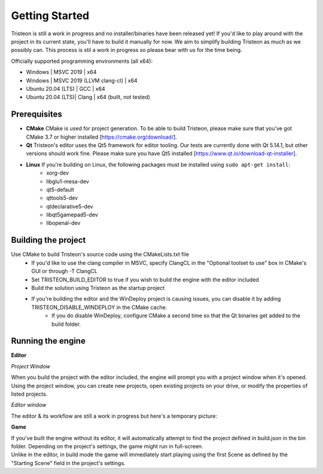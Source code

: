 Getting Started
======================================================

Tristeon is still a work in progress and no installer/binaries have been released yet! If you'd like to play around with the project in its current state, you'll have to build it manually for now. We aim to simplify building Tristeon as much as we possibly can. This process is stil a work in progress so please bear with us for the time being.

Officially supported programming environments (all x64):

* Windows | MSVC 2019 | x64
* Windows | MSVC 2019 (LLVM clang-cl) | x64
* Ubuntu 20.04 (LTS) | GCC | x64
* Ubuntu 20.04 (LTS)| Clang | x64 (built, not tested)

=================
Prerequisites
=================
* **CMake** CMake is used for project generation. To be able to build Tristeon, please make sure that you've got CMake 3.7 or higher installed [https://cmake.org/download/].
* **Qt** Tristeon's editor uses the Qt5 framework for editor tooling. Our tests are currently done with Qt 5.14.1, but other versions should work fine. Please make sure you have Qt5 installed [https://www.qt.io/download-qt-installer].
* **Linux** If you're building on Linux, the following packages must be installed using ``sudo apt-get install``: 
   * xorg-dev
   * libglu1-mesa-dev
   * qt5-default
   * qttools5-dev
   * qtdeclarative5-dev
   * libqt5gamepad5-dev
   * libopenal-dev

====================
Building the project
====================
Use CMake to build Tristeon's source code using the CMakeLists.txt file
   * If you'd like to use the clang compiler in MSVC, specify ClangCL in the "Optional toolset to use" box in CMake's GUI or through -T ClangCL
   * Set TRISTEON_BUILD_EDITOR to true if you wish to build the engine with the editor included
   * Build the solution using Tristeon as the startup project
   * If you're building the editor and the WinDeploy project is causing issues, you can disable it by adding TRISTEON_DISABLE_WINDEPLOY in the CMake cache.
      * If you do disable WinDeploy, configure CMake a second time so that the Qt binaries get added to the build folder.


==================
Running the engine
==================

**Editor**

*Project Window*

When you build the project with the editor included, the engine will prompt you with a project window when it's opened. Using the project window, you can create new projects, open existing projects on your drive, or modify the properties of listed projects.

.. image:: images/ProjectWindow.png

*Editor window*

The editor & its workflow are still a work in progress but here's a temporary picture:

.. image:: images/Editor.png

**Game**

| If you've built the engine without its editor, it will automatically attempt to find the project defined in build.json in the bin folder. Depending on the project's settings, the game might run in full-screen.
| Unlike in the editor, in build mode the game will immediately start playing using the first Scene as defined by the "Starting Scene" field in the project's settings.